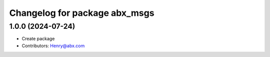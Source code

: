 ^^^^^^^^^^^^^^^^^^^^^^^^^^^^^^^^^^^^^^^^
Changelog for package abx_msgs
^^^^^^^^^^^^^^^^^^^^^^^^^^^^^^^^^^^^^^^^

1.0.0 (2024-07-24)
-------------------
* Create package
* Contributors: Henry@abx.com
